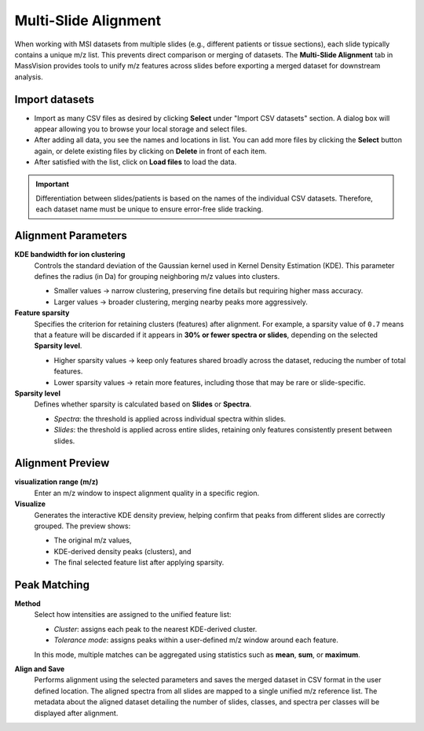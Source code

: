 Multi-Slide Alignment 
=====================

When working with MSI datasets from multiple slides (e.g., different patients or tissue sections), each slide typically contains a unique m/z list. This prevents direct comparison or merging of datasets. The **Multi-Slide Alignment** tab in MassVision provides tools to unify m/z features across slides before exporting a merged dataset for downstream analysis.

Import datasets
---------------

- Import as many CSV files as desired by clicking **Select** under "Import CSV datasets" section. A dialog box will appear allowing you to browse your local storage and select files. 
- After adding all data, you see the names and locations in list. You can add more files by clicking the **Select** button again, or delete existing files by clicking on **Delete** in front of each item.
- After satisfied with the list, click on **Load files** to load the data.

.. important::
    Differentiation between slides/patients is based on the names of the individual CSV datasets. Therefore, each dataset name must be unique to ensure error-free slide tracking.

Alignment Parameters
--------------------

**KDE bandwidth for ion clustering**  
    Controls the standard deviation of the Gaussian kernel used in Kernel Density Estimation (KDE). This parameter defines the radius (in Da) for grouping neighboring m/z values into clusters. 

    - Smaller values → narrow clustering, preserving fine details but requiring higher mass accuracy.  
    - Larger values → broader clustering, merging nearby peaks more aggressively.

**Feature sparsity**  
    Specifies the criterion for retaining clusters (features) after alignment.  
    For example, a sparsity value of ``0.7`` means that a feature will be discarded if it appears in **30% or fewer spectra or slides**, depending on the selected **Sparsity level**.  

    - Higher sparsity values → keep only features shared broadly across the dataset, reducing the number of total features.  
    - Lower sparsity values → retain more features, including those that may be rare or slide-specific.  

**Sparsity level**  
    Defines whether sparsity is calculated based on **Slides** or **Spectra**. 

    - *Spectra*: the threshold is applied across individual spectra within slides.  
    - *Slides*: the threshold is applied across entire slides, retaining only features consistently present between slides.  

Alignment Preview
-----------------

**visualization range (m/z)**  
    Enter an m/z window to inspect alignment quality in a specific region. 

**Visualize**  
    Generates the interactive KDE density preview, helping confirm that peaks from different slides are correctly grouped. The preview shows: 

    - The original m/z values,  
    - KDE-derived density peaks (clusters), and  
    - The final selected feature list after applying sparsity.  

Peak Matching
-------------

**Method**  
    Select how intensities are assigned to the unified feature list:  

    - *Cluster*: assigns each peak to the nearest KDE-derived cluster.  
    - *Tolerance mode*: assigns peaks within a user-defined m/z window around each feature.  

    In this mode, multiple matches can be aggregated using statistics such as **mean**, **sum**, or **maximum**.  

**Align and Save**  
    Performs alignment using the selected parameters and saves the merged dataset in CSV format in the user defined location. The aligned spectra from all slides are mapped to a single unified m/z reference list. The metadata about the aligned dataset detailing the number of slides, classes, and spectra per classes will be displayed after alignment.
